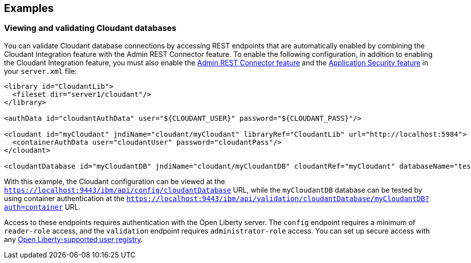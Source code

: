 == Examples

=== Viewing and validating Cloudant databases
You can validate Cloudant database connections by accessing REST endpoints that are automatically enabled by combining the Cloudant Integration feature with the Admin REST Connector feature.
To enable the following configuration, in addition to enabling the Cloudant Integration feature, you must also enable the xref:feature/restConnector.adoc[Admin REST Connector feature] and the xref:feature/appSecurity[Application Security feature] in your `server.xml` file:

[source,xml]
----
<library id="CloudantLib">
  <fileset dir="server1/cloudant"/>
</library>

<authData id="cloudantAuthData" user="${CLOUDANT_USER}" password="${CLOUDANT_PASS}"/>

<cloudant id="myCloudant" jndiName="cloudant/myCloudant" libraryRef="CloudantLib" url="http://localhost:5984">
  <containerAuthData user="cloudantUser" password="cloudantPass"/>
</cloudant>

<cloudantDatabase id="myCloudantDB" jndiName="cloudant/myCloudantDB" cloudantRef="myCloudant" databaseName="testdb" create="true"/>
----

With this example, the Cloudant configuration can be viewed at the `https://localhost:9443/ibm/api/config/cloudantDatabase` URL, while the `myCloudantDB` database can be tested by using container authentication at the `https://localhost:9443/ibm/api/validation/cloudantDatabase/myCloudantDB?auth=container` URL.

Access to these endpoints requires authentication with the Open Liberty server.
The `config` endpoint requires a minimum of `reader-role` access, and the `validation` endpoint requires `administrator-role` access.
You can set up secure access with any xref:ROOT:user-registries-application-security.adoc[Open Liberty-supported user registry].
